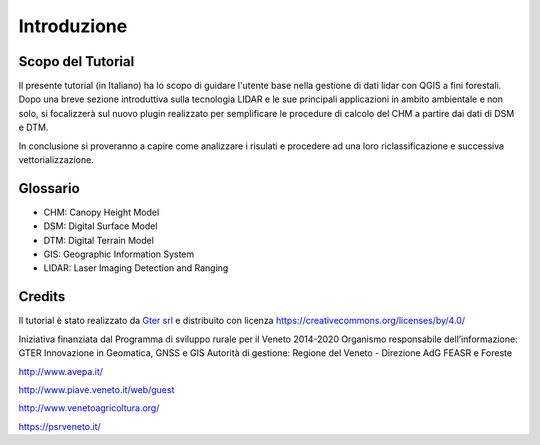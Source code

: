Introduzione
==================


Scopo del Tutorial
------------------------------------------

Il presente tutorial (in Italiano) ha lo scopo di guidare l'utente base nella gestione di dati lidar con QGIS a fini forestali. 
Dopo una breve sezione introduttiva sulla tecnologia LIDAR e le sue principali applicazioni in ambito ambientale e non solo, si focalizzerà sul nuovo plugin realizzato per semplificare le procedure di calcolo del CHM a partire dai dati di DSM e DTM.

In conclusione si proveranno a capire come analizzare i risulati e procedere ad una loro riclassificazione e successiva vettorializzazione.



Glossario
------------------------------------------

* CHM: Canopy Height Model
* DSM: Digital Surface Model
* DTM: Digital Terrain Model
* GIS: Geographic Information System
* LIDAR: Laser Imaging Detection and Ranging




Credits
------------------------------------------
Il tutorial è stato realizzato da `Gter srl`_  e distribuito con licenza https://creativecommons.org/licenses/by/4.0/



Iniziativa finanziata dal Programma di sviluppo rurale per il Veneto 2014-2020 
Organismo responsabile dell’informazione: GTER Innovazione in Geomatica, GNSS e GIS
Autorità di gestione: Regione del Veneto - Direzione AdG FEASR e Foreste 


.. image:: img/image_gallery.jpeg
http://www.avepa.it/

.. image:: img/image_gallery2.png
http://www.piave.veneto.it/web/guest

.. image:: img/image_gallery3.jpeg
http://www.venetoagricoltura.org/

.. image:: img/image_gallery4.jpeg
https://psrveneto.it/



.. _Gter srl: https://www.gter.it
